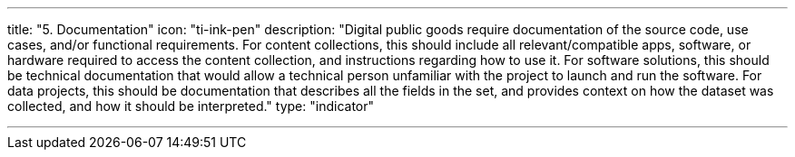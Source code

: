 ---
title: "5. Documentation"
icon: "ti-ink-pen"
description: "Digital public goods require documentation of the source code, use cases, and/or functional requirements. For content collections, this should include all relevant/compatible apps, software, or hardware required to access the content collection, and instructions regarding how to use it. For software solutions, this should be technical documentation that would allow a technical person unfamiliar with the project to launch and run the software. For data projects, this should be documentation that describes all the fields in the set, and provides context on how the dataset was collected, and how it should be interpreted."
type: "indicator"

---